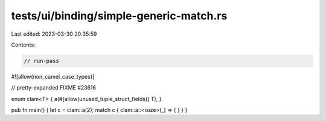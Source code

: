 tests/ui/binding/simple-generic-match.rs
========================================

Last edited: 2023-03-30 20:35:59

Contents:

.. code-block:: rs

    // run-pass
#![allow(non_camel_case_types)]

// pretty-expanded FIXME #23616

enum clam<T> { a(#[allow(unused_tuple_struct_fields)] T), }

pub fn main() { let c = clam::a(2); match c { clam::a::<isize>(_) => { } } }


